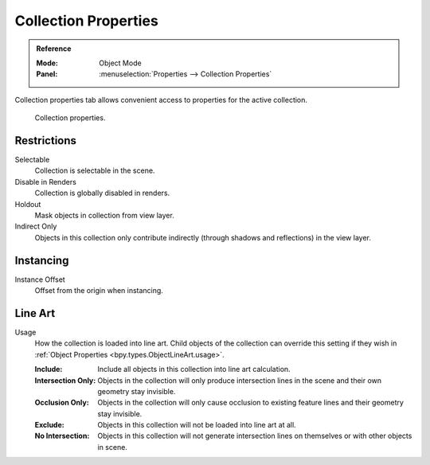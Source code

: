 
*********************
Collection Properties
*********************

.. admonition:: Reference
   :class: refbox

   :Mode:      Object Mode
   :Panel:     :menuselection:`Properties --> Collection Properties`

Collection properties tab allows convenient access to properties for the active collection.

.. figure:: /images/scene-layout_collections_property_panel.png

   Collection properties.


Restrictions
============

Selectable
   Collection is selectable in the scene.

Disable in Renders
   Collection is globally disabled in renders.

Holdout
   Mask objects in collection from view layer.

Indirect Only
   Objects in this collection only contribute indirectly (through shadows and reflections)
   in the view layer.


Instancing
==========

Instance Offset
   Offset from the origin when instancing.


.. _scene_layout-collections-line-art:

Line Art
========

.. _bpy.types.Collection.lineart_usage:

Usage
   How the collection is loaded into line art.
   Child objects of the collection can override this setting
   if they wish in :ref:`Object Properties <bpy.types.ObjectLineArt.usage>`.

   :Include:
      Include all objects in this collection into line art calculation.
   :Intersection Only:
      Objects in the collection will only produce intersection lines in
      the scene and their own geometry stay invisible.
   :Occlusion Only:
      Objects in the collection will only cause occlusion to existing feature lines
      and their geometry stay invisible.
   :Exclude:
      Objects in this collection will not be loaded into line art at all.
   :No Intersection:
      Objects in this collection will not generate intersection lines on
      themselves or with other objects in scene.
